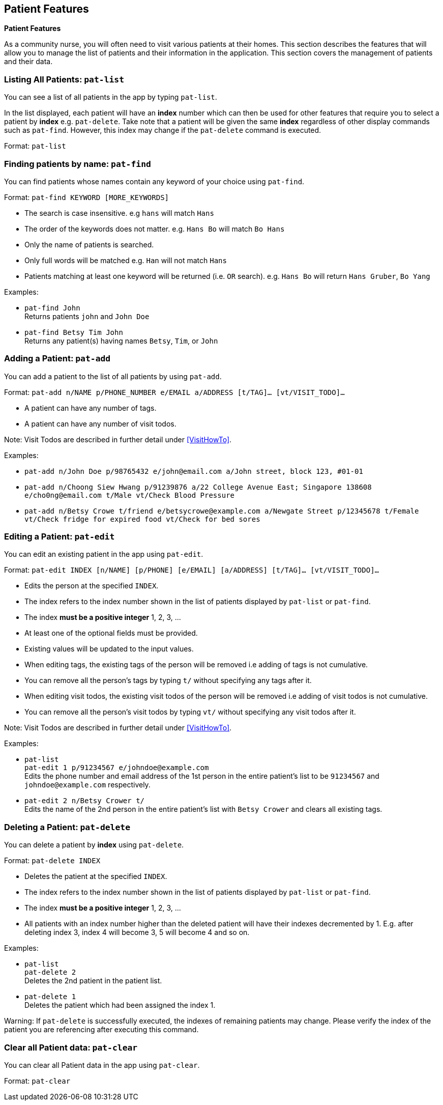 // tag::patient[]
== Patient Features
====
*Patient Features*

As a community nurse, you will often need to visit various patients at their homes. This section describes the features that will allow you to manage the list of patients and their information in the application. This section covers the management of patients and their data.
====

=== Listing All Patients: `pat-list`
You can see a list of all patients in the app by typing `pat-list`.

In the list displayed, each patient will have an *index* number which can then be used for other features that require you to select a patient by *index* e.g. `pat-delete`. Take note that a patient will be given the same *index* regardless of other display commands such as `pat-find`. However, this index may change if the `pat-delete` command is executed.

Format: `pat-list`

=== Finding patients by name: `pat-find`

You can find patients whose names contain any keyword of your choice using `pat-find`.

Format: `pat-find KEYWORD [MORE_KEYWORDS]`

****
* The search is case insensitive. e.g `hans` will match `Hans`
* The order of the keywords does not matter. e.g. `Hans Bo` will match `Bo Hans`
* Only the name of patients is searched.
* Only full words will be matched e.g. `Han` will not match `Hans`
* Patients matching at least one keyword will be returned (i.e. `OR` search). e.g. `Hans Bo` will return `Hans Gruber`, `Bo Yang`
****

Examples:

* `pat-find John` +
Returns patients `john` and `John Doe`
* `pat-find Betsy Tim John` +
Returns any patient(s) having names `Betsy`, `Tim`, or `John`

=== Adding a Patient: `pat-add`

You can add a patient to the list of all patients by using `pat-add`.

Format: `pat-add n/NAME p/PHONE_NUMBER e/EMAIL a/ADDRESS [t/TAG]…​ [vt/VISIT_TODO]…​`

****
 * A patient can have any number of tags.
 * A patient can have any number of visit todos.
****

Note: Visit Todos are described in further detail under <<VisitHowTo>>.

Examples:

 * `pat-add n/John Doe p/98765432 e/john@email.com a/John street, block 123, #01-01`

 * `pat-add n/Choong Siew Hwang p/91239876 a/22 College Avenue East; Singapore 138608 e/cho0ng@email.com t/Male vt/Check Blood Pressure`

 * `pat-add n/Betsy Crowe t/friend e/betsycrowe@example.com a/Newgate Street p/12345678 t/Female vt/Check fridge for expired food vt/Check for bed sores`

=== Editing a Patient: `pat-edit`

You can edit an existing patient in the app using `pat-edit`.

Format: `pat-edit INDEX [n/NAME] [p/PHONE] [e/EMAIL] [a/ADDRESS] [t/TAG]… [vt/VISIT_TODO]…`

****
* Edits the person at the specified `INDEX`.
* The index refers to the index number shown in the list of patients displayed by `pat-list` or `pat-find`.
* The index *must be a positive integer* 1, 2, 3, ...
* At least one of the optional fields must be provided.
* Existing values will be updated to the input values.
* When editing tags, the existing tags of the person will be removed i.e adding of tags is not cumulative.
* You can remove all the person's tags by typing `t/` without specifying any tags after it.
* When editing visit todos, the existing visit todos of the person will be removed i.e adding of visit todos is not cumulative.
* You can remove all the person's visit todos by typing `vt/` without specifying any visit todos after it.
****

Note: Visit Todos are described in further detail under <<VisitHowTo>>.

Examples:

* `pat-list` +
 `pat-edit 1 p/91234567 e/johndoe@example.com` +
Edits the phone number and email address of the 1st person in the entire patient's list to be `91234567` and `johndoe@example.com` respectively.


* `pat-edit 2 n/Betsy Crower t/` +
Edits the name of the 2nd person in the entire patient's list with `Betsy Crower` and clears all existing tags.


// tag::delete[]
=== Deleting a Patient: `pat-delete`

You can delete a patient by *index* using `pat-delete`.

Format: `pat-delete INDEX`

****
* Deletes the patient at the specified `INDEX`.
* The index refers to the index number shown in the list of patients displayed by `pat-list` or `pat-find`.
* The index *must be a positive integer* 1, 2, 3, ...
* All patients with an index number higher than the deleted patient will have their indexes decremented by 1. E.g. after
deleting index 3, index 4 will become 3, 5 will become 4 and so on.
****

Examples:

* `pat-list` +
`pat-delete 2` +
Deletes the 2nd patient in the patient list.

* `pat-delete 1` +
Deletes the patient which had been assigned the index 1.

Warning:
If `pat-delete` is successfully executed, the indexes of remaining patients may change. Please verify the index of the patient you are referencing after executing this command.
// end::patient[]

=== Clear all Patient data: `pat-clear`

You can clear all Patient data in the app using `pat-clear`.

Format: `pat-clear`
